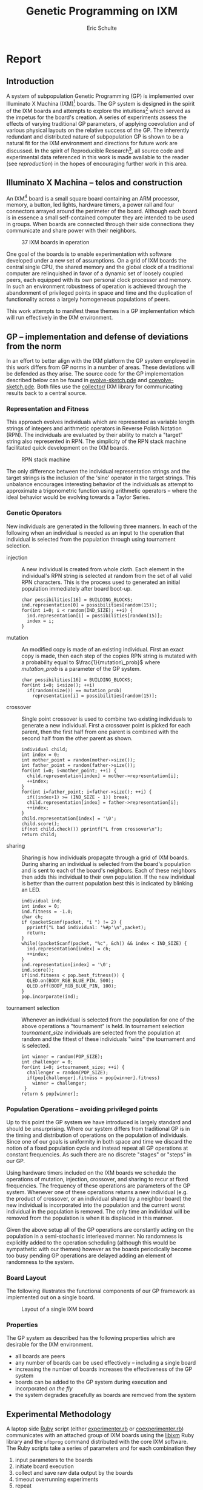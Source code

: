 # -*- org-export-latex-image-default-option: "width=26em" -*-
#+TITLE: Genetic Programming on IXM
#+AUTHOR: Eric Schulte
#+EMAIL: eschulte at cs dot unm dot edu
#+OPTIONS: num:nil ^:nil TeX:t LaTeX:t
#+LaTeX_CLASS: normal
#+STARTUP: hideblocks
#+LATEX_HEADER: 
#+LATEX_HEADER: \usepackage{movie15}
#+LATEX_HEADER: \hypersetup{
#+LATEX_HEADER:   colorlinks=true,
#+LATEX_HEADER:  linkcolor=blue,
#+LATEX_HEADER:  citecolor=blue,
#+LATEX_HEADER:  filecolor=blue,
#+LATEX_HEADER:  urlcolor=blue,
#+LATEX_HEADER:  pdfborder={0 0 0 0}
#+LATEX_HEADER:  }
#+STYLE: <link rel="stylesheet"href="data/stylesheet.css"type="text/css">

#+begin_latex 
\definecolor{strings}{RGB}{60,179,113}
\lstset{
  keywordstyle=\color{blue},
  commentstyle=\color{red},
  stringstyle=\color{strings}
}
\hypersetup{
  linkcolor=blue,
  pdfborder={0 0 0 0}
}
#+end_latex

* Report
** Introduction
A system of subpopulation Genetic Programming (GP) is implemented over
Illuminato X Machina (IXM)[fn:1] boards.  The GP system is designed in
the spirit of the IXM boards and attempts to explore the
intuitions[fn:2] which served as the impetus for the board's creation.
A series of experiments assess the effects of varying traditional GP
parameters, of applying coevolution and of various physical layouts on
the relative success of the GP.  The inherently redundant and
distributed nature of subpopulation GP is shown to be a natural fit
for the IXM environment and directions for future work are discussed.
In the spirit of Reproducible Research[fn:3], all source code and
experimental data referenced in this work is made available to the
reader (see [[reproduction]]) in the hopes of encouraging further work in
this area.

** Illuminato X Machina -- telos and construction
An IXM[fn:1] board is a small square board containing an ARM
processor, memory, a button, led lights, hardware timers, a power rail
and four connectors arrayed around the perimeter of the board.
Although each board is in essence a small self-contained computer they
are intended to be used in groups.  When boards are connected through
their side connections they communicate and share power with their
neighbors.

#+Caption: 37 IXM boards in operation
[[file:data/big-grid.png]]

One goal of the boards is to enable experimentation with software
developed under a new set of assumptions.  On a grid of IXM boards the
central single CPU, the shared memory and the global clock of a
traditional computer are relinquished in favor of a dynamic set of
loosely coupled peers, each equipped with its own personal clock
processor and memory.  In such an environment robustness of operation
is achieved through the abandonment of privileged points in space and
time and the duplication of functionality across a largely homogeneous
populations of peers.

This work attempts to manifest these themes in a GP implementation
which will run effectively in the IXM environment.

** GP -- implementation and defense of deviations from the norm
In an effort to better align with the IXM platform the GP system
employed in this work differs from GP norms in a number of areas.
These deviations will be defended as they arise.  The source code for
the GP implementation described below can be found in
[[file:src/evolve-sketch.pde][evolve-sketch.pde]] and [[file:src/coevolve-sketch.pde][coevolve-sketch.pde]].  Both files use the
[[file:src/collector/][collector/]] IXM library for communicating results back to a central
source.

*** Representation and Fitness
This approach evolves individuals which are represented as variable
length strings of integers and arithmetic operators in Reverse Polish
Notation (RPN).  The individuals are evaluated by their ability to
match a "target" string also represented in RPN.  The simplicity of
the RPN stack machine facilitated quick development on the IXM boards.

#+Caption: RPN stack machine
[[file:data/rpn-stack.png]]

#+begin_src ditaa :file data/rpn-stack.png :exports none :results silent
    RPN                 operands   (grow stack)
                     +-----------------------------+
                 ^   |  0 1 2 3 4 5 6 7 8 9        |
  +------+       |   |                             |
  |      |           +-----------------------------+
  |      |                                    
  |      |              operators  (shrink stack)
  |  56  |           +-----------------------------+
  |  34  |       |   | + - x %                     |
  |  8   |       v   |                             |
  |  9   |           +-----------------------------+
  +------+
   stack 
#+end_src

The only difference between the individual representation strings and
the target strings is the inclusion of the 'sine' operator in the
target strings.  This unbalance encourages interesting behavior of the
individuals as attempt to approximate a trigonometric function using
arithmetic operators -- where the ideal behavior would be evolving
towards a Taylor Series.

*** Genetic Operators
New individuals are generated in the following three manners.  In each
of the following when an individual is needed as an input to the
operation that individual is selected from the population through
using tournament selection.
- injection :: A new individual is created from whole cloth.  Each
     element in the individual's RPN string is selected at random from
     the set of all valid RPN characters.  This is the process used to
     generated an initial population immediately after board boot-up.
     #+begin_src c++
       char possibilities[16] = BUILDING_BLOCKS;
       ind.representation[0] = possibilities[random(15)];
       for(int i=0; i < random(IND_SIZE); ++i) {
         ind.representation[i] = possibilities[random(15)];
         index = i;
       }
     #+end_src
- mutation :: An modified copy is made of an existing individual.
     First an exact copy is made, then each step of the copies RPN
     string is mutated with a probability equal to
     $\frac{1}{mutation\_prob}$ where $mutation\_prob$ is a parameter
     of the GP system.
     #+begin_src c++
       char possibilities[16] = BUILDING_BLOCKS;
       for(int i=0; i<size(); ++i)
         if(random(size()) == mutation_prob)
           representation[i] = possibilities[random(15)];
     #+end_src
- crossover :: Single point crossover is used to combine two existing
     individuals to generate a new individual.  First a crossover
     point is picked for each parent, then the first half from one
     parent is combined with the second half from the other parent as
     shown.
     #+begin_src c++
       individual child;
       int index = 0;
       int mother_point = random(mother->size());
       int father_point = random(father->size());
       for(int i=0; i<mother_point; ++i) {
         child.representation[index] = mother->representation[i];
         ++index;
       }
       for(int i=father_point; i<father->size(); ++i) {
         if((index+1) >= (IND_SIZE - 1)) break;
         child.representation[index] = father->representation[i];
         ++index;
       }
       child.representation[index] = '\0';
       child.score();
       if(not child.check()) pprintf("L from crossover\n");
       return child;
     #+end_src
- sharing :: Sharing is how individuals propagate through a grid of
     IXM boards.  During sharing an individual is selected from the
     board's population and is sent to each of the board's neighbors.
     Each of these neighbors then adds this individual to their own
     population.  If the new individual is better than the current
     population best this is indicated by blinking an LED.
     #+begin_src c++
       individual ind;
       int index = 0;
       ind.fitness = -1.0;
       char ch;
       if (packetScanf(packet, "i ") != 2) {
         pprintf("L bad individual: '%#p'\n",packet);
         return;
       }
       while((packetScanf(packet, "%c", &ch)) && index < IND_SIZE) {
         ind.representation[index] = ch;
         ++index;
       }
       ind.representation[index] = '\0';
       ind.score();
       if(ind.fitness < pop.best_fitness()) {
         QLED.on(BODY_RGB_BLUE_PIN, 500);
         QLED.off(BODY_RGB_BLUE_PIN, 100);
       }
       pop.incorporate(ind);
     #+end_src
- tournament selection :: Whenever an individual is selected from the
     population for one of the above operations a "tournament" is
     held.  In tournament selection $tournament\_size$ individuals are
     selected from the population at random and the fittest of these
     individuals "wins" the tournament and is selected.
     #+begin_src c++
       int winner = random(POP_SIZE);
       int challenger = 0;
       for(int i=0; i<tournament_size; ++i) {
         challenger = random(POP_SIZE);
         if(pop[challenger].fitness < pop[winner].fitness)
           winner = challenger;
        }
       return & pop[winner];
     #+end_src

*** Population Operations -- avoiding privileged points
Up to this point the GP system we have introduced is largely standard
and should be unsurprising.  Where our system differs from traditional
GP is in the timing and distribution of operations on the population
of individuals.  Since one of our goals is uniformity in both space
and time we discard the notion of a fixed population cycle and instead
repeat all GP operations at constant frequencies.  As such there are
no discrete "stages" or "steps" in our GP.

Using hardware timers included on the IXM boards we schedule the
operations of mutation, injection, crossover, and sharing to recur at
fixed frequencies.  The frequency of these operations are parameters
of the GP system.  Whenever one of these operations returns a new
individual (e.g. the product of crossover, or an individual shared by
a neighbor board) the new individual is incorporated into the
population and the current worst individual in the population is
removed.  The only time an individual will be removed from the
population is when it is displaced in this manner.

Given the above setup all of the GP operations are constantly acting
on the population in a semi-stochastic interleaved manner.  No
randomness is explicitly added to the operation scheduling (although
this would be sympathetic with our themes) however as the boards
periodically become too busy pending GP operations are delayed adding
an element of randomness to the system.

*** Board Layout
The following illustrates the functional components of our GP
framework as implemented out on a single board.

#+Caption: Layout of a single IXM board
[[file:data/board-layout.png]]

#+begin_src ditaa :file data/board-layout.png :cmdline -r :exports none :results silent
                                          Outside (neighbors)
  +-----------------------------------------------------------------------------------------+
  |                                        Inside (on board)                                |
  |        +----------------------+                                                         |
  |        |  Crossover           |                                                         |
  |        |                      |                                                         |
  |        |  takes pairs of      |                    share                                |
  |        |  individuals and     |   /-------------------------------------------------------->
  |        |  combines them to    |   |                                                     |
  |        |  produce ind.        |<--*-----------------------------\  Select               |
  |        |cBDB                  |   |                             |                       |
  |        +----------------------+   |                             |  takes "good" ind's   |
  |                   |               |                             |  from the population  |
  |                   v               |                             | (tournament selection)|
  |     +-------------------+         |                             |                       |
  |     |  Incorporate      |         |            +-----------------------------------+    |
  |     |                   |         |            |  Population                       |    |
  |     |  adds a new ind.  |         |            |                                   |    |
  |     |  to the pop, and  |                      |  o collection of individuals      |    |
  |     |  culls the ind.   |     new individual   |  o each has a fitness value       |    |
  |     |  with the worst   | -------------------->|  o can return the fittest         |    |
  |     |  fitness          |                      |                                   |    |
  |     |                   |         |    cull    |                                   |    |
  |     |cBDB               |         |  *<--------|                                   |    |
  |     +-------------------+         |            |                                   |    |
  |              ^        ^           |            |cBDB                               |    |
  |              |        |           |            +-----------------------------------+    |
  |  incoming    |        |           v                                ^                    |
  |  individuals |      +------------------------+                     |                    |
  |              |      | Mutate                 |                     |                    |
  |              |      |                        |                     |                    |
  |              |      |  randomly change the   |            +------------------------+    |
  |              |      |  representation of an  |            | New Individual         |    |
  |              |      |  ind. each spot w/prob |            |                        |    |
  |              |      |        1/length        |            | random new individual  |    |
  |              |      |                        |            |       (on startup)     |    |
  |              |      |cBDB                    |            |cBDB                    |    |
  |              |      +------------------------+            +------------------------+    |
  |              |                                                                          |
  +-----=--------|---------=----------------------------------------------------------------+
                 |
#+end_src

*** Properties
The GP system as described has the following properties which are
desirable for the IXM environment.
- all boards are peers
- any number of boards can be used effectively -- including a single
  board
- increasing the number of boards increases the effectiveness of the
  GP system
- boards can be added to the GP system during execution and
  incorporated /on the fly/
- the system degrades gracefully as boards are removed from the system

** Experimental Methodology
A laptop side [[http://www.ruby-lang.org/en/][Ruby]] script (either [[http://github.com/eschulte/gp4ixm/blob/master/experimenter.rb][experimenter.rb]] or
[[http://github.com/eschulte/gp4ixm/blob/master/coexperimenter.rb][coexperimenter.rb]]) communicates with an attached group of IXM boards
using the [[http://github.com/mixonic/libixm][libixm]] Ruby library and the =sfbprog= command distributed
with the core IXM software.  The Ruby scripts take a series of
parameters and for each combination they
1) input parameters to the boards
2) initiate board execution
3) collect and save raw data output by the boards
4) timeout overrunning experiments
5) repeat

The experiments presented below had running times between 1 hour and
close to 30 hours.  The scripts are executed using the [[http://www.gnu.org/software/screen/][gnu screen]]
program to allow persistent execution while the user is not logged
into the machine.

The boards report all results using the [[http://github.com/eschulte/gp4ixm/tree/master/collector/][collector/]] IXM library.  The
collector library allows each board in a group to report parameters
back to a central "collector" appending a "path" to the returned
results.  The path can be used to uniquely identify the board and
assign it coordinates in the 2D geometry of the board layout.

All graphs generated as part of this report used the collector output
as saved by the above Ruby scripts along with the [[http://github.com/eschulte/gp4ixm/blob/master/group.rb][group.rb]] and
[[http://github.com/eschulte/gp4ixm/blob/master/board.rb][board.rb]] scripts.  These scripts translated the raw path data into 2D
information in a form suitable for input to [[http://www.gnuplot.info/][gnuplot]].

** Results
*** GP Parameters
Initial experimentation was aimed at ensuring both that our GP system
was able to solve simple tasks and that both GP operations ('mutation'
and 'crossover') improved GP performance.

These results were generated running [[http://github.com/eschulte/gp4ixm/blob/master/evolve/sketch.pde][evolve/sketch.pde]] on a single IXM
board.  Mutation and crossover frequencies of 10 milliseconds and 100
milliseconds (m.10, b.10, m.100, and b.100 respectively) were tested
resulting in the runtimes shown below.  Times shown are the average
time taken to generate an ideal individual over 5 runs.  The results
indicate that both mutation and crossover reduce the runtime required
for the GP to solve problems.  In addition it appears that crossover
is more effective against harder problems (e.g. "xxx**xxxx***+") while
mutation is more effective against simpler problems (e.g. "7xxx**+").

#+begin_src gnuplot :var data=gp-params_results :exports none :file graphs/gp-params.png :results silent
  set boxwidth 0.9 relative
  set xlabel 'problems'
  set xtics ("xxx**xxxx***+" 0, "7xxx**+" 1)
  set ylabel 'runtimes (seconds)'
  set style data histograms
  set style fill solid 1.0 border -1
  plot data using 2 title 'm.10 b.10', '' using 3 title 'm.10 b.100', '' using 4 title 'm.100 b.10', '' using 5 title 'm.100 b.100'
#+end_src

#+Caption: runtime by GP parameters
[[file:graphs/gp-params.png]]

*** Sub-populations and Sharing
After the basic GP operations had been verified we investigated the
effect of distributing the GP over multiple boards.  An series of runs
were performed using sharing frequencies of 100 milliseconds and
mutation and crossover frequencies of 10 milliseconds.  Times shown
are the average time taken to generate an ideal individual over 5
runs.  Although the effect of adding a second board was not dramatic
there is clear evidence that the addition of a second board and a
second population did increase the effectiveness of the GP.

#+begin_src gnuplot :var data=sharing_results :exports none :file graphs/sharing.png :results silent
  set boxwidth 0.9 relative
  set xlabel 'problems'
  set xtics ("xxx**" 1, "xx*" 0)
  set ylabel 'runtimes (seconds)'
  set style data histograms
  set style fill solid 1.0 border -1
  plot data using 2 title 'smb', '' using 3 title '-mb'
#+end_src

#+Caption: sharing individuals across two boards
[[file:graphs/sharing.png]]

*** Sharing and Layout
Next the effects of different sharing rates run over a large group of
15 boards was investigated.  The sharing experiments were run over two
different board layouts -- a straight line and a near figure eight.
The results for each layout are presented as well as a comparison
between the two.  In all experiments below the following three target
functions were used.

| Target 0        | Target 1  | Target 2     |
|-----------------+-----------+--------------|
| "xxx**xxxx***+" | "7xxx**+" | "xs55+55+**" |

Each GP parameter combination was allowed 10 minutes to attempt to fit
each target.  10 runs were performed in each setup and all reported
results are the average of the 10 runs.

#+Caption: line layout
[[file:data/line.png]]

#+Caption: figure eight layout
[[file:data/figure-eight.png]]

**** line
The runtimes for each sharing rate by goal.  All sharing rates are
reported in milliseconds.  In general the results seem to illustrate
the a sharing rate of 1000 milliseconds performs best.
***** "xxx**xxxx***+"
| sharing rate | ave. time to completion |
|--------------+-------------------------|
|        10000 |               3.8355099 |
|         1000 |               3.2090558 |
|          100 |               3.2239733 |

***** "7xxx**+"
| sharing rate | ave. time to completion |
|--------------+-------------------------|
|        10000 |               4.9986461 |
|         1000 |               3.1983512 |
|          100 |               2.1230925 |

***** "xs55+55+**"
This goal is equivalent to $100 sine(x)$ which is not possible for our
GP individuals to match as they do not have the sine function as one
of their operators.  The average best score for each sharing rate is
reported.
| sharing rate | ave. time to completion |
|--------------+-------------------------|
|        10000 |                 invalid |
|         1000 |                 156.743 |
|          100 |                 164.008 |

the reason that the above results for 10000 are labeled "invalid" is
that is appears that some boards did not successfully have their goal
reset from "7xxx**+" to "xs55+55+**" in these runs, so no data is
available.

although no individuals exactly matched $100 sine(x)$ some did come
close, most notably the following whose RPN representation of
=x2*x6-/3x7+*x3x-*/+7*= expands to the following algebraic expression
=((((x * 2) / (x - 6)) + ((3 * (x + 7)) / (x * (3 - x)))) * 7)= which
does a very good job of matching the target function over the test
values of x with a best score of 136.07.

#+begin_src gnuplot :exports none :results silent
  set xrange[0:10]
  set xtics 0,1,10
  set yrange[-120:120]
  set grid
  plot 100 * sin(x), ((((x * 2) / (x - 6)) + ((3 * (x + 7)) / (x * (3 - x)))) * 7)
#+end_src

#+Caption: best individual in range
[[file:graphs/evo_line_2_best.png]]

although globally the fit is less impressive

#+begin_src gnuplot :exports none :results silent
  set grid
  plot 100 * sin(x), ((((x * 2) / (x - 6)) + ((3 * (x + 7)) / (x * (3 - x)))) * 7)
#+end_src

#+Caption: best individual out of range
[[file:graphs/evo_line_2_best_wide.png]]

**** figure eight
The runtimes for each sharing rate by goal.  All sharing rates are
reported in milliseconds.  In general the results seem to illustrate
the a sharing rate of 1000 milliseconds performs best.
***** "xxx**xxxx***+"
| sharing rate | ave. time to completion |
|--------------+-------------------------|
|        10000 |               3.6102906 |
|         1000 |               2.8806907 |
|          100 |               6.4068757 |

***** "7xxx**+"
| sharing rate | ave. time to completion |
|--------------+-------------------------|
|        10000 |              24.0118271 |
|         1000 |               3.1030883 |
|          100 |               1.9693912 |

***** "xs55+55+**"
This goal is equivalent to $100 sine(x)$ which is not possible for our
GP individuals to match as they do not have the sine function as one
of their operators.  The average best score for each sharing rate is
reported.
| sharing rate | ave. time to completion |
|--------------+-------------------------|
|        10000 |        255.311111111111 |
|         1000 |        183.966666666667 |
|          100 |        253.433333333333 |

although no individuals exactly matched $100 sine(x)$ some did come
close, most notably the following whose RPN representation of
=0757x/3-x+3x-/**x/x+x*= expands to the following algebraic expression
=((((7 * (5 * ((((7 / x) - 3) + x) / (3 - x)))) / x) + x) * x)= which
does a very good job of matching the target function over the test
values of x with a score of 254.35.

#+begin_src gnuplot :exports none :results silent
  set xrange[0:10]
  set xtics 0,1,10
  set yrange[-120:120]
  set grid
  plot 100 * sin(x), ((((7 * (5 * ((((7 / x) - 3) + x) / (3 - x)))) / x) + x) * x)
#+end_src

#+Caption: best individual in range
[[file:graphs/evo_eight_2_best.png]]

although globally the fit is less impressive

#+begin_src gnuplot :exports none :results silent
  set grid
  plot 100 * sin(x), ((((7 * (5 * ((((7 / x) - 3) + x) / (3 - x)))) / x) + x) * x)
#+end_src

#+Caption: best individual out of range
[[file:graphs/evo_eight_2_best_wide.png]]

**** video results
The following videos are provided to better illustrate the dynamic
fitness levels across multiple boards during the previous runs.  In
these videos each board is represented as a bar in a 3d histogram.
The placement of the bars mirrors the physical placement of the boards
and the height of the bar is equal to the most fit individual on the
board.  Recall that fitness is calculated as the *difference* between
an individual and the goal, so a lower fitness score is better.

*note*: If the following don't begin playing automatically they can be
download from [[http://cs.unm.edu/~eschulte/classes/cs591-rpc/gp4ixm-report/videos][here]] and saved to your desktop.  On a mac you may need
to use [[http://www.videolan.org/vlc/][VLC]] if your default video player doesn't understand these
files.

#+begin_latex
  \begin{figure}
  \centering
    \includemovie[poster, text={\small(videos/evo\_line\_100\_0\_0.mpg)}]{6cm}{6cm}{videos/evo_line_100_0_0.mpg}
  \caption{Formation: line Goal: "xxx**xxxx***+" Run: 0}
  \end{figure}
#+end_latex

#+begin_html 
  <div class="figure">
    <p><embed src="./videos/evo_line_100_0_0.mpg" autostart="false"/></p>
    <p>Formation: line Goal: "xxx**xxxx***+" Run: 0</p>
  </div>
#+end_html

#+begin_latex
  \begin{figure}
  \centering
    \includemovie[poster, text={\small(videos/evo\_line\_100\_1\_1.mpg)}]{6cm}{6cm}{videos/evo_line_100_1_1.mpg}
  \caption{Formation: line Goal: "7xxx**+" Run: 1}
  \end{figure}
#+end_latex

#+begin_html 
  <div class="figure">
    <p><embed src="./videos/evo_line_100_1_1.mpg" autostart="false"/></p>
    <p>Formation: line Goal: "7xxx**+" Run: 1</p>
  </div>
#+end_html

#+begin_latex
  \begin{figure}
  \centering
    \includemovie[poster, text={\small(videos/evo\_line\_100\_2\_1.mpg)}]{6cm}{6cm}{videos/evo_line_100_2_1.mpg}
  \caption{Formation: line Goal: "xs55+55+**" Run: 1}
  \end{figure}
#+end_latex

#+begin_html 
  <div class="figure">
    <p><embed src="./videos/evo_line_100_2_1.mpg" autostart="false"/></p>
    <p>Formation: line Goal: "xs55+55+**" Run: 1</p>
  </div>
#+end_html

#+begin_latex
  \begin{figure}
  \centering
    \includemovie[poster, text={\small(videos/evo\_eight\_100\_0\_1.mpg)}]{6cm}{6cm}{videos/evo_eight_100_0_1.mpg}
  \caption{Formation: eight Goal: "xxx**xxxx***+" Run: 1}
  \end{figure}
#+end_latex

#+begin_html 
  <div class="figure">
    <p><embed src="./videos/evo_eight_100_0_1.mpg" autostart="false"/></p>
    <p>Formation: eight Goal: "xxx**xxxx***+" Run: 1</p>
  </div>
#+end_html

#+begin_latex
  \begin{figure}
  \centering
    \includemovie[poster, text={\small(videos/evo\_eight\_100\_1\_1.mpg)}]{6cm}{6cm}{videos/evo_eight_100_1_1.mpg}
  \caption{Formation: eight Goal: "7xxx**+" Run: 1}
  \end{figure}
#+end_latex

#+begin_html 
  <div class="figure">
    <p><embed src="./videos/evo_eight_100_1_1.mpg" autostart="false"/></p>
    <p>Formation: eight Goal: "7xxx**+" Run: 1</p>
  </div>
#+end_html

#+begin_latex
  \begin{figure}
  \centering
    \includemovie[poster, text={\small(videos/evo\_eight\_100\_2\_1.mpg)}]{6cm}{6cm}{videos/evo_eight_100_2_1.mpg}
  \caption{Formation: eight Goal: "xs55+55+**" Run: 1}
  \end{figure}
#+end_latex

#+begin_html 
  <div class="figure">
    <p><embed src="./videos/evo_eight_100_2_1.mpg" autostart="false"/></p>
    <p>Formation: eight Goal: "xs55+55+**" Run: 1</p>
  </div>
#+end_html

*** Coevolution
Coevolution was implemented by evolving a Genetic Algorithm (GA) over
the x values to be checked.  The coevolution task was significantly
more difficult than the related evolutionary task as a much wider
range of possible x values was used.  While all pure evolution
experiments were run over the static range of integers between 0 and
10 the coevolution x values ranged from -100 to 100.  Each x-range
coevolution "individual" consisted of 5 x values taken from this
range.  Mutation of coevolution individuals consisted of changing an x
value by +-1 with a chance of 1/5.  Single point crossover was used to
breed two coevolution individuals.  Since coevolution frequently found
no perfect solution only the average best score is reported.

**** line
The runtimes for each sharing rate by goal.  All sharing rates are
reported in milliseconds.  In general the results seem to illustrate
the a sharing rate of 10000 milliseconds performs best.
***** "xxx**xxxx***+"
| sharing rate | ave. time to completion |
|--------------+-------------------------|
|       100000 |               29366.703 |
|        10000 |                     5.0 |
|         1000 |                    10.8 |

***** "7xxx**+"
No results are reported for this range, as many runs did not return
any results.  The only plausible reason for this result is that the
reported scores for these runs were so large (bad) as to overflow the
c++ =double= type, returning non-integer values which the Ruby scripts
could not parse.  Future sections with this same problem will be
indicated as /insufficient data/.

***** "xs55+55+**"

 /insufficient data/

**** figure eight
The runtimes for each sharing rate by goal.  All sharing rates are
reported in milliseconds.  In general the results seem to illustrate
the a sharing rate of 1000 milliseconds performs best.
***** "xxx**xxxx***+"
| sharing rate | ave. time to completion |
|--------------+-------------------------|
|       100000 |               89985.059 |
|        10000 |                  16.624 |
|         1000 |                5986.421 |

***** "7xxx**+"
| sharing rate | ave. time to completion |
|--------------+-------------------------|
|       100000 |                   9.075 |
|        10000 |                   10.81 |
|         1000 |                6651.732 |

***** "xs55+55+**"

 /insufficient data/

**** videos
same disclaimer/instructions as above...

#+begin_latex 
  \begin{figure}
  \centering
    \includemovie[poster, text={\small(videos/coevo\_line\_10000\_0\_1.mpg)}]{6cm}{6cm}{videos/coevo_line_10000_0_1.mpg}
  \caption{Formation: line Goal: "xxx**xxxx***+" Run: 0}
  \end{figure}
#+end_latex

#+begin_html 
  <div class="figureg>
    <p><embed src="./videos/coevo_line_10000_0_1.mpg" autostart="false"</p>
    <p>Formation: line Goal: "xxx**xxxx***+" Run: 0</p>
  </div>
#+end_html

#+begin_latex 
  \begin{figure}
  \centering
    \includemovie[poster, text={\small(videos/coevo\_line\_10000\_1\_1.mpg)}]{6cm}{6cm}{videos/coevo_line_10000_1_1.mpg}
  \caption{Formation: line Goal: "7xxx**+" Run: 1}
  \end{figure}
#+end_latex

#+begin_html 
  <div class="figure">
    <p><embed src="./videos/coevo_line_10000_1_1.mpg" autostart="false"</p>
    <p>Formation: line Goal: "7xxx**+" Run: 1</p>
  </div>
#+end_html

#+begin_latex 
  \begin{figure}
  \centering
    \includemovie[poster, text={\small(videos/coevo\_line\_10000\_2\_1.mpg)}]{6cm}{6cm}{videos/coevo_line_10000_2_1.mpg}
  \caption{Formation: line Goal: "xs55+55+**" Run: 1}
  \end{figure}
#+end_latex

#+begin_html 
  <div class="figure">
    <p><embed src="./videos/coevo_line_10000_2_1.mpg" autostart="false"</p>
    <p>Formation: line Goal: "xs55+55+**" Run: 1</p>
  </div>
#+end_html

#+begin_latex 
  \begin{figure}
  \centering
    \includemovie[poster, text={\small(videos/coevo\_eight\_10000\_0\_1.mpg)}]{6cm}{6cm}{videos/coevo_eight_10000_0_1.mpg}
  \caption{Formation: eight Goal: "xxx**xxxx***+" Run: 1}
  \end{figure}
#+end_latex

#+begin_html 
  <div class="figure">
    <p><embed src="./videos/coevo_eight_10000_0_1.mpg" autostart="false"</p>
    <p>Formation: eight Goal: "xxx**xxxx***+" Run: 1</p>
  </div>
#+end_html

#+begin_latex 
  \begin{figure}
  \centering
    \includemovie[poster, text={\small(videos/coevo\_eight\_10000\_1\_1.mpg)}]{6cm}{6cm}{videos/coevo_eight_10000_1_1.mpg}
  \caption{Formation: eight Goal: "7xxx**+" Run: 1}
  \end{figure}
#+end_latex

#+begin_html 
  <div class="figure">
    <p><embed src="./videos/coevo_eight_10000_1_1.mpg" autostart="false"</p>
    <p>Formation: eight Goal: "7xxx**+" Run: 1</p>
  </div>
#+end_html

** Conclusions
A subpopulation GP system was shown to be effective in the IXM
environment.  The GP operators of mutation and crossover were both
shown to improve the effectiveness of the GP to varying degrees
depending on the difficulty of the target problem.  Distribution of
the GP system over multiple IXM boards was shown to improve the speed
with which the GP solved problems although the ideal speedup of
$\frac{runtime}{number\,of\,boards}$ was not achieved.

In normal evolution with mutation and crossover rates of 10
milliseconds or 100 Hz a sharing rate of 1000 milliseconds or 1 Hz was
shown to outperform sharing rates of 100 milliseconds 10 Hz and 10000
milliseconds $\frac{1}{10}$ Hz.  This was true in both the straight
line board configuration and the figure eight configuration.  This
indicates that a sharing rate of roughly 100 times the mutation and
crossover rate is near ideal.

There was no significant or consistent difference in performance
between the two board layouts of a figure eight and a straight line.
While it is possible that further experimentation with more tightly
packed formations could reveal some statistically significant
difference in layout performance this work indicates that such
differences will not be dramatic.

Coevolution was added to the existing GP system.  While the
coevolutionary runs performed poorly it is not immediately clear if
this is due to an inherent feature of coevolution in this domain, to a
failure of implementation, or to the fact that the problem space of
the coevolutionary runs was so much larger than that of the initial GP
runs.  In those coevolutionary runs where reliable numbers were
returned the line formation seemed to outperform the figure eight
formation, and the sharing value of 10000 milliseconds or 100 times
the evolutionary individual sharing rate seemed to perform best.

** Future Work
This work could be expanded upon in a number of interesting manners.
Each of the following sketches a possible path for future work.

*** meta-evolution
The GP parameters of mutation, crossover, and sharing rate can be set
on a per-board level.  With a large collection of boards it would be
plausible to vary the GP parameters with each board and perform
meta-evolution of the GP parameters simultaneously with the GP.

This work has a number of interesting features.
- The meta-evolutionary system would have a one-to-one mapping between
  individuals and boards.  This means that each individual in the
  population has a static physical address and can only communicate
  with its physical neighbors.  This limitation means that no global
  GP operations (e.g. best/worst individual or random selection of
  individuals) could be applied to the boards.  Rather the GP would
  need to be distributed s.t. each GP action (crossover, mutation,
  selection, death) acts on a limited horizon.
- When applied over a running GP system this meta-evolution could help
  to refine parameters more quickly than the exhaustive battery of
  runs used in much of this report.
- When applied over a running GP system it is plausible that the
  meta-evolution would adapt the GP parameters to fit different stages
  of a single run of the base GP.  For example it may emphasize
  exploratory operations in the early stages and then slowly switch to
  more exploitative operations in that later stages of a run.

*** dynamic board group
While both the design of our GP system and information trials indicate
that the setup would be robust to a dynamic board environment where
boards are being added and removed from the group mid-run, we have
presented no experimental evidence of these claims.  It would be a
relatively simple extension of our current experimentation environment
to allow experimentation in this area.  Two new scenarios would each
require a small addition to the current software.

- board removal :: In this scenario a board is removed mid-run.
     Rather than having a human experimenter physically disconnect
     boards during the run, the ability of the boards to turn power
     off to their neighbors could be used by the computer-side Ruby
     scripts to simulate neighbor loss through power offs.
- board addition :: In this scenario a new board would be added
     mid-run.  To make this approach practical the current goal and
     possibly the current individual population would need to be
     shared with any new boards after they connect and/or after they
     have downloaded the GP sketch.  This example [[file:src/code-flow-sketch.pde][code-flow-sketch.pde]]
     provided by Prof. Ackley demonstrates the relevant core software
     functions required by a newly added board for acting immediately
     after it has had its software updated.  Alternately such a data
     pull could simply be added to the startup routine -- changing the
     default behavior of all newly booted boards to an attempted pull
     of new goals or individuals.

*** splitting up the fitness space across the boards
By partitioning the fitness space across a connected group of boards
it may be possible to find partitions that outperform the default
choice of testing over the entire space on each board.  One exciting
aspect of this expansion is its incorporation of the physical
properties of the group of boards into the GP space.

For example, the fitness function used in this work of comparing
individuals against a target function at specific values of x could be
partitioned by assigning each board its own range of x values.  There
could be many interesting properties of this approach.
- investigate whether contiguous x values assigned to neighboring
  boards is more or less effective than random assignment of ranges of
  x values
- evaluating an even stricter direct mapping of the 2D space in which
  the boards are arrayed to the 1D space of possible x values, such
  that, the values present on a boards are strictly a result of the
  physical placement of the board in the group
- evaluating the variety of different 2D board layouts in combination
  with various x-value partitions
- investigate the behavior and interactions of subpopulations each of
  which may only be able to "inhabit" some subset of the boards in the
  group

** Reproduction and Expansion of this work
   :PROPERTIES:
   :CUSTOM_ID: reproduction
   :END:
Both the [[http://cs.unm.edu/~eschulte/research/gp4ixm/gp4ixm.pdf][pdf]] and [[http://cs.unm.edu/~eschulte/research/gp4ixm/][html]] versions of this report were generated using
[[http://www.gnu.org/software/emacs/][Emacs]] [[http://orgmode.org/][Org-mode]] and [[http://orgmode.org/worg/org-contrib/babel/org-babel.php][Org-babel]].  These tools allow source code and data
to be interleaved with prose in the same documents.  The source
documents as well as all supporting files required to re-create this
report can be obtained as a =.tar= or =.zip= download or using [[http://git-scm.com/][git]]
from http://github.com/eschulte/gp4ixm-report.  A single massive
=.tar= file including all graphs figures and pictures can be
downloaded from [[somewhere][here]].

See [[http://cs.unm.edu/~eschulte/research/gp4ixm/data-analysis.html][data-analysis]] for a collection of the tools used in collecting and
analyzing experimental results.

* Footnotes

[fn:1] http://illuminatolabs.com/IlluminatoHome.htm

[fn:2] http://livingcomputation.com/rpc/

[fn:3] http://reproducibleresearch.net/index.php/Main_Page
